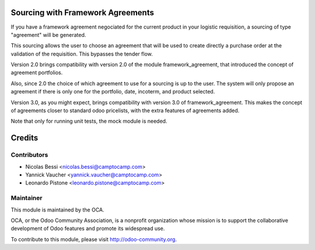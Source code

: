 Sourcing with Framework Agreements
==================================

If you have a framework agreement negociated for the current product in
your logistic requisition, a sourcing of type "agreement" will be generated.

This sourcing allows the user to choose an agreement that will be used to
create directly a purchase order at the validation of the requisition. This
bypasses the tender flow.

Version 2.0 brings compatibility with version 2.0 of the module
framework_agreement, that introduced the concept of agreement portfolios.

Also, since 2.0 the choice of which agreement to use for a sourcing is up to
the user. The system will only propose an agreement if there is only one for
the portfolio, date, incoterm, and product selected.

Version 3.0, as you might expect, brings compatibility with version 3.0 of
framework_agreement. This makes the concept of agreements closer to standard
odoo pricelists, with the extra features of agreements added.

Note that only for running unit tests, the mock module is needed.

Credits
=======

Contributors
------------

* Nicolas Bessi <nicolas.bessi@camptocamp.com>
* Yannick Vaucher <yannick.vaucher@camptocamp.com>
* Leonardo Pistone <leonardo.pistone@camptocamp.com>


Maintainer
----------

.. image:: http://odoo-community.org/logo.png
   :alt: Odoo Community Association
   :target: http://odoo-community.org

This module is maintained by the OCA.

OCA, or the Odoo Community Association, is a nonprofit organization whose mission is to support the collaborative development of Odoo features and promote its widespread use.

To contribute to this module, please visit http://odoo-community.org.
